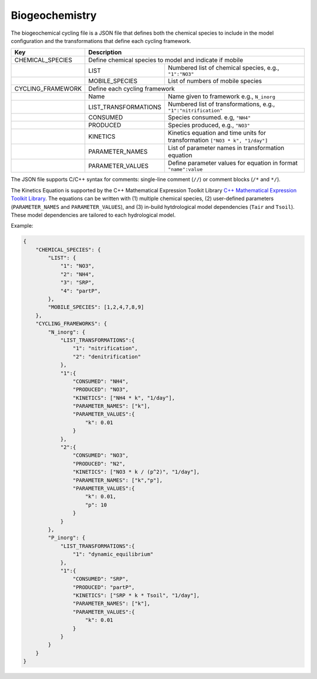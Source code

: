 Biogeochemistry
==================================

The biogeochemical cycling file is a JSON file that defines both the chemical species to include in the model configuration and the transformations that define each cycling framework. 

+-------------------+--------------------------------------------------------------------+
| Key               | Description                                                        |
+===================+====================================================================+
| CHEMICAL_SPECIES  | Define chemical species to model and indicate if mobile            |                  
+-------------------+---------------------+----------------------------------------------+
|                   | LIST                | Numbered list of chemical species,           |
|                   |                     | e.g., ``"1":"NO3"``                          |
+-------------------+---------------------+----------------------------------------------+
|                   | MOBILE_SPECIES      | List of numbers of mobile species            |
+-------------------+---------------------+----------------------------------------------+
| CYCLING_FRAMEWORK | Define each cycling framework                                      |                  
+-------------------+---------------------+----------------------------------------------+
|                   | Name                | Name given to framework e.g., ``N_inorg``    |         
+-------------------+---------------------+----------------------------------------------+
|                   | LIST_TRANSFORMATIONS| Numbered list of transformations,            |
|                   |                     | e.g., ``"1":"nitrification"``                |
+-------------------+---------------------+----------------------------------------------+
|                   | CONSUMED            | Species consumed. e.g, ``"NH4"``             |
+-------------------+---------------------+----------------------------------------------+
|                   | PRODUCED            | Species produced, e.g., ``"NO3"``            |
+-------------------+---------------------+----------------------------------------------+
|                   | KINETICS            | Kinetics equation and time units             |
|                   |                     | for transformation ``["NO3 * k", "1/day"]``  |
+-------------------+---------------------+----------------------------------------------+
|                   | PARAMETER_NAMES     | List of parameter names                      |
|                   |                     | in transformation equation                   | 
+-------------------+---------------------+----------------------------------------------+
|                   | PARAMETER_VALUES    | Define parameter values for equation in      |
|                   |                     | format ``"name":value``                      |
+-------------------+---------------------+----------------------------------------------+

The JSON file supports C/C++ syntax for comments: single-line comment (``//``) or comment blocks (``/*`` and ``*/``). 

The Kinetics Equation is supported by the C++ Mathematical Expression Toolkit Library
`C++ Mathematical Expression Toolkit Library <http://www.partow.net/programming/exprtk/index.html>`_. The equations can be written with (1) multiple chemical species, (2) user-defined parameters (``PARAMETER_NAMES`` and ``PARAMETER_VALUES``), and (3) in-build hytdrological model dependencies (``Tair`` and ``Tsoil``).
These model dependencies are tailored to each hydrological model.

Example:

.. code-block:: json

    {
        "CHEMICAL_SPECIES": {
            "LIST": {
                "1": "NO3",
                "2": "NH4",
                "3": "SRP",
                "4": "partP",
            },
            "MOBILE_SPECIES": [1,2,4,7,8,9]
        },
        "CYCLING_FRAMEWORKS": {
            "N_inorg": {
                "LIST_TRANSFORMATIONS":{
                    "1": "nitrification",
                    "2": "denitrification"
                },
                "1":{
                    "CONSUMED": "NH4",
                    "PRODUCED": "NO3",
                    "KINETICS": ["NH4 * k", "1/day"],
                    "PARAMETER_NAMES": ["k"],
                    "PARAMETER_VALUES":{
                        "k": 0.01
                    }
                },
                "2":{
                    "CONSUMED": "NO3",
                    "PRODUCED": "N2",
                    "KINETICS": ["NO3 * k / (p^2)", "1/day"],
                    "PARAMETER_NAMES": ["k","p"],
                    "PARAMETER_VALUES":{
                        "k": 0.01,
                        "p": 10
                    }
                }
            },
            "P_inorg": {
                "LIST_TRANSFORMATIONS":{
                    "1": "dynamic_equilibrium"
                },
                "1":{
                    "CONSUMED": "SRP",
                    "PRODUCED": "partP",
                    "KINETICS": ["SRP * k * Tsoil", "1/day"],
                    "PARAMETER_NAMES": ["k"],
                    "PARAMETER_VALUES":{
                        "k": 0.01
                    }
                }
            }
        }
    }